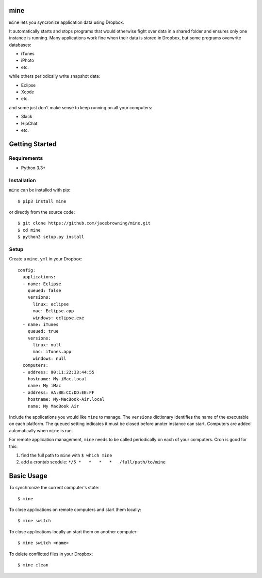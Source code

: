 mine
====

| |Build Status|
| |Coverage Status|
| |Scrutinizer Code Quality|
| |PyPI Version|
| |PyPI Downloads|

``mine`` lets you syncronize application data using Dropbox.

It automatically starts and stops programs that would otherwise fight
over data in a shared folder and ensures only one instance is running.
Many applications work fine when their data is stored in Dropbox, but
some programs overwrite databases:

-  iTunes
-  iPhoto
-  etc.

while others periodically write snapshot data:

-  Eclipse
-  Xcode
-  etc.

and some just don't make sense to keep running on all your computers:

-  Slack
-  HipChat
-  etc.

Getting Started
===============

Requirements
------------

-  Python 3.3+

Installation
------------

``mine`` can be installed with pip:

::

    $ pip3 install mine

or directly from the source code:

::

    $ git clone https://github.com/jacebrowning/mine.git
    $ cd mine
    $ python3 setup.py install

Setup
-----

Create a ``mine.yml`` in your Dropbox:

::

    config:
      applications:
      - name: Eclipse
        queued: false
        versions:
          linux: eclipse
          mac: Eclipse.app
          windows: eclipse.exe
      - name: iTunes
        queued: true
        versions:
          linux: null
          mac: iTunes.app
          windows: null
      computers:
      - address: 00:11:22:33:44:55
        hostname: My-iMac.local
        name: My iMac
      - address: AA:BB:CC:DD:EE:FF
        hostname: My-MacBook-Air.local
        name: My MacBook Air

Include the applications you would like ``mine`` to manage. The
``versions`` dictionary identifies the name of the executable on each
platform. The ``queued`` setting indicates it must be closed before
anoter instance can start. Computers are added automatically when
``mine`` is run.

For remote application management, ``mine`` needs to be called
periodically on each of your computers. Cron is good for this:

#. find the full path to ``mine`` with ``$ which mine``
#. add a crontab scedule: ``*/5 *   *   *   *   /full/path/to/mine``

Basic Usage
===========

To synchronize the current computer's state:

::

    $ mine

To close applications on remote computers and start them locally:

::

    $ mine switch

To close applications locally an start them on another computer:

::

    $ mine switch <name>

To delete conflicted files in your Dropbox:

::

    $ mine clean

.. |Build Status| image:: http://img.shields.io/travis/jacebrowning/mine/master.svg
   :target: https://travis-ci.org/jacebrowning/mine
.. |Coverage Status| image:: http://img.shields.io/coveralls/jacebrowning/mine/master.svg
   :target: https://coveralls.io/r/jacebrowning/mine
.. |Scrutinizer Code Quality| image:: http://img.shields.io/scrutinizer/g/jacebrowning/mine.svg
   :target: https://scrutinizer-ci.com/g/jacebrowning/mine/?branch=master
.. |PyPI Version| image:: http://img.shields.io/pypi/v/mine.svg
   :target: https://pypi.python.org/pypi/mine
.. |PyPI Downloads| image:: http://img.shields.io/pypi/dm/mine.svg
   :target: https://pypi.python.org/pypi/mine

